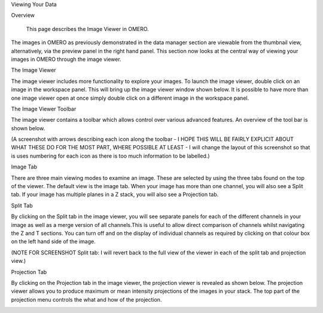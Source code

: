 Viewing Your Data 


Overview

   This page describes the Image Viewer in OMERO.

The images in OMERO as previously demonstrated in the data manager section are viewable from the thumbnail view, alternatively, via the preview panel in the right hand panel. This section now looks at the central way of viewing your images in OMERO through the image viewer. 


The Image Viewer

The image viewer includes more functionality to explore your images. To launch the image viewer, double click on an image in the workspace panel. This will bring up the image viewer window shown below. 
It is possible to have more than one image viewer open at once simply double click on a different image in the workspace panel.

The Image Viewer Toolbar

The image viewer contains a toolbar which allows control over various advanced features. An overview of the tool bar is shown below.

(A screenshot with arrows describing each icon along the toolbar - I HOPE THIS WILL BE FAIRLY EXPLICIT ABOUT WHAT THESE DO FOR THE MOST PART, WHERE POSSIBLE AT LEAST - I will change the layout of this screenshot so that is uses numbering for each icon as there is too much information to be labelled.)

.. image:: graphx/viewingyourdata_intro.png


Image Tab

There are three main viewing modes to examine an image. These are selected by using the three tabs found on the top of the viewer. The default view is the image tab. When your image has more than one channel, you will also see a Split tab. 
If your image has multiple planes in a Z stack, you will also see a Projection tab.


.. image:: graphx/viewingyourdata_intro.png







Split Tab

By clicking on the Split tab in the image viewer, you will see separate panels for each of the different channels in your image as well as a merge version of all channels.This is useful to allow direct comparison of channels whilst navigating the Z and T sections. You can turn off and on the display of individual channels as required by clicking on that colour box on the left hand side of the image.



.. image:: graphx/viewingyourdata_splittab.png




(NOTE FOR SCREENSHOT Split tab: I will revert back to the full view of the viewer in each of the split tab and projection view.)


Projection Tab 

By clicking on the Projection tab in the image viewer, the projection viewer is revealed as shown below.
The projection viewer allows you to produce maximum or mean intensity projections of the images in your stack. The top part of the projection menu controls the what and how of the projection.

.. image:: graphx/viewingyourdata_projectiontab.png
.. image:: graphx/viewingyourdata_projection.png




